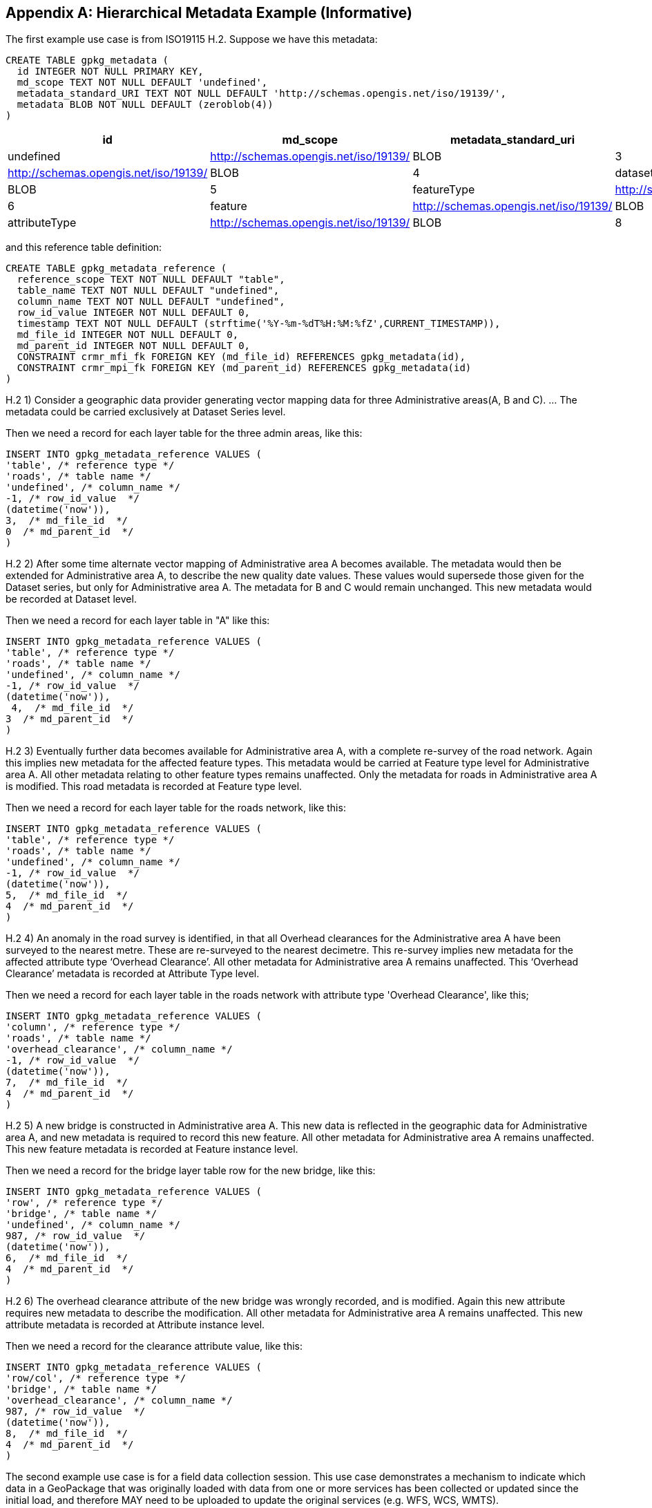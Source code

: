 [[metadata_example_appendix]]
[appendix]
== Hierarchical Metadata Example (Informative)

The first example use case is from ISO19115 H.2.
Suppose we have this metadata:

[source,sql]
----
CREATE TABLE gpkg_metadata (
  id INTEGER NOT NULL PRIMARY KEY,
  md_scope TEXT NOT NULL DEFAULT 'undefined',
  metadata_standard_URI TEXT NOT NULL DEFAULT 'http://schemas.opengis.net/iso/19139/',
  metadata BLOB NOT NULL DEFAULT (zeroblob(4))
)
----

[cols=",,,,",options="header"]
|======
|id|md_scope|metadata_standard_uri|metadata
|0|undefined|http://schemas.opengis.net/iso/19139/|BLOB
|3|series|http://schemas.opengis.net/iso/19139/ |BLOB
|4|dataset|http://schemas.opengis.net/iso/19139/ |BLOB
|5|featureType|http://schemas.opengis.net/iso/19139/ |BLOB
|6|feature|http://schemas.opengis.net/iso/19139/ |BLOB
|7|attributeType|http://schemas.opengis.net/iso/19139/ |BLOB
|8|attribute|http://schemas.opengis.net/iso/19139/ |BLOB
|======

and this reference table definition:

[source,sql]
----
CREATE TABLE gpkg_metadata_reference (
  reference_scope TEXT NOT NULL DEFAULT "table",  
  table_name TEXT NOT NULL DEFAULT "undefined",
  column_name TEXT NOT NULL DEFAULT "undefined",
  row_id_value INTEGER NOT NULL DEFAULT 0,
  timestamp TEXT NOT NULL DEFAULT (strftime('%Y-%m-%dT%H:%M:%fZ',CURRENT_TIMESTAMP)),
  md_file_id INTEGER NOT NULL DEFAULT 0,
  md_parent_id INTEGER NOT NULL DEFAULT 0,
  CONSTRAINT crmr_mfi_fk FOREIGN KEY (md_file_id) REFERENCES gpkg_metadata(id),
  CONSTRAINT crmr_mpi_fk FOREIGN KEY (md_parent_id) REFERENCES gpkg_metadata(id)
)
----

H.2   1) Consider a geographic data provider generating vector mapping data for three Administrative areas(A, B and C).  ... The metadata could be carried exclusively at Dataset Series level.

Then we need a record for each layer table for the three admin areas, like this:

[source,sql]
----
INSERT INTO gpkg_metadata_reference VALUES (
'table', /* reference type */
'roads', /* table name */
'undefined', /* column_name */
-1, /* row_id_value  */
(datetime('now')),
3,  /* md_file_id  */
0  /* md_parent_id  */
)
----

H.2 2) After some time alternate vector mapping of Administrative area A becomes available. The metadata would then be extended for Administrative area A, to describe the new quality date values. These values would supersede those given for the Dataset series, but only for Administrative area A. The metadata for B and C would remain unchanged. This new metadata would be recorded at Dataset
level.

Then we need a record for each layer table in "A" like this:

[source,sql]
----
INSERT INTO gpkg_metadata_reference VALUES (
'table', /* reference type */
'roads', /* table name */
'undefined', /* column_name */
-1, /* row_id_value  */
(datetime('now')),
 4,  /* md_file_id  */
3  /* md_parent_id  */
)
----

H.2 3) Eventually further data becomes available for Administrative area A, with a complete re-survey of the road network. Again this implies new metadata for the affected feature types. This metadata would be carried at Feature type level for Administrative area A. All other metadata relating to other feature types remains unaffected. Only the metadata for roads in Administrative area A is modified. This road metadata is recorded at Feature type level.

Then we need a record for each layer table for the roads network, like this:

[source,sql]
----
INSERT INTO gpkg_metadata_reference VALUES (
'table', /* reference type */
'roads', /* table name */
'undefined', /* column_name */
-1, /* row_id_value  */
(datetime('now')),
5,  /* md_file_id  */
4  /* md_parent_id  */
)
----

H.2 4) An anomaly in the road survey is identified, in that all Overhead clearances for the Administrative area A have been surveyed to the nearest metre. These are re-surveyed to the nearest decimetre.  This re-survey implies new metadata for the affected attribute type ‘Overhead Clearance’. All other metadata for Administrative area A remains unaffected. This ‘Overhead Clearance’ metadata is recorded at Attribute Type level.

Then we need a record for each layer table in the roads network with attribute type 'Overhead Clearance', like this;

[source,sql]
----
INSERT INTO gpkg_metadata_reference VALUES (
'column', /* reference type */
'roads', /* table name */
'overhead_clearance', /* column_name */
-1, /* row_id_value  */
(datetime('now')),
7,  /* md_file_id  */
4  /* md_parent_id  */
)
----

H.2 5) A new bridge is constructed in Administrative area A. This new data is reflected in the geographic data for Administrative area A, and new metadata is required to record this new feature. All other metadata for Administrative area A remains unaffected. This new feature metadata is recorded at Feature instance level.

Then we need a record for the bridge layer table row for the new bridge, like this:

[source,sql]
----
INSERT INTO gpkg_metadata_reference VALUES (
'row', /* reference type */
'bridge', /* table name */
'undefined', /* column_name */
987, /* row_id_value  */
(datetime('now')),
6,  /* md_file_id  */
4  /* md_parent_id  */
)
----

H.2  6) The overhead clearance attribute of the new bridge was wrongly recorded, and is modified. Again this new attribute requires new metadata to describe the modification. All other metadata for Administrative area A remains unaffected. This new attribute metadata is recorded at Attribute instance level.

Then we need a record for the clearance attribute value, like this:

[source,sql]
----
INSERT INTO gpkg_metadata_reference VALUES (
'row/col', /* reference type */
'bridge', /* table name */
'overhead_clearance', /* column_name */
987, /* row_id_value  */
(datetime('now')),
8,  /* md_file_id  */
4  /* md_parent_id  */
)
----

The second example use case is for a field data collection session.  This use case demonstrates a mechanism to indicate which data in a GeoPackage that was originally loaded with data from one or more services has been collected or updated since the initial load, and therefore MAY need to be uploaded to update the original services (e.g. WFS, WCS, WMTS). 

Suppose a user with a mobile handheld device goes out in the field and collects observations of a new "Point of Interest" (POI) feature type, and associated metadata about the field session, the new feature type, some POI instances and some of their attributes (e.g. spatial accuracy, attribute accuracy) that results in the following additional metadata:

[cols=",,,,",options="header"]
|======
|id|md_scope|metadata_standard_uri|metadata
|1 |fieldSession |http://schemas.opengis.net/iso/19139/ |BLOB
|10 |featureType |http://schemas.opengis.net/iso/19139/ |BLOB
|11 |feature |http://schemas.opengis.net/iso/19139/ |BLOB
|12 |attribute |http://schemas.opengis.net/iso/19139/ |BLOB
|13 |attribute |http://schemas.opengis.net/iso/19139/ |BLOB
|14 |feature |http://schemas.opengis.net/iso/19139/ |BLOB
|15 |attribute |http://schemas.opengis.net/iso/19139/ |BLOB
|16 |attribute |http://schemas.opengis.net/iso/19139/ |BLOB
|17 |feature |http://schemas.opengis.net/iso/19139/ |BLOB
|18 |attribute |http://schemas.opengis.net/iso/19139/ |BLOB
|19 |attribute |http://schemas.opengis.net/iso/19139/ |BLOB
|======

(This example assumes that the field session data is still considered "raw" and won't be considered a data set or part of a data series until it has been verified and cleaned, but if that is wrong then additional series and data set metadata could be added.)

Then we need a gpkg_metadata_reference record for the field session for the new POI table, whose md_parent_id is undefined:

[source,sql]
----
INSERT INTO gpkg_metadata_reference VALUES (
'table', /* reference type */
'poi', /* table name */
'undefined', /* column_name */
-1, /* row_id_value  */
(strftime(‘%Y-%m-%dT%H:%M:%fZ’,’now’)),
1,  /* md_file_id  */
0  /* md_parent_id  */
)
----

Then we need a gpkg_metadata_reference record for the feature type for the new POI table, whose md_parent_id is that of the field session:

[source,sql]
----
INSERT INTO gpkg_metadata_reference VALUES (
'table', /* reference type */
'poi', /* table name */
'undefined', /* column_name */
-1, /* row_id_value  */
(strftime(‘%Y-%m-%dT%H:%M:%fZ’,’now’)),
10,  /* md_file_id  */
1  /* md_parent_id  */
)
----

Then we need gpkg_metadata_reference records for the poi feature instance rows, whose md_parent_id is that of the field session:

[source,sql]
----
INSERT INTO gpkg_metadata_reference VALUES (
'row', /* reference type */
'poi', /* table name */
'undefined', /* column_name */
1, /* row_id_value  */
(strftime(‘%Y-%m-%dT%H:%M:%fZ’,’now’)),
11,  /* md_file_id  */
1  /* md_parent_id  */
)

INSERT INTO gpkg_metadata_reference VALUES (
'row', /* reference type */
'poi', /* table name */
'undefined', /* column_name */
2, /* row_id_value  */
14,  /* md_file_id  */
1  /* md_parent_id  */
)

INSERT INTO gpkg_metadata_reference VALUES (
'row', /* reference type */
'poi', /* table name */
'undefined', /* column_name */
3, /* row_id_value  */
(strftime(‘%Y-%m-%dT%H:%M:%fZ’,’now’)),
17,  /* md_file_id  */
1  /* md_parent_id  */
)
----

And finally we need gpkg_metadata_reference records for the poi attribute instance metadata , whose md_parent_id is that of the field session:

[source,sql]
----
INSERT INTO gpkg_metadata_reference VALUES (
'row/col', /* reference type */
'poi', /* table name */
'point', /* column_name */
1, /* row_id_value  */
(strftime(‘%Y-%m-%dT%H:%M:%fZ’,’now’)),
12,  /* md_file_id  */
1  /* md_parent_id  */
)

INSERT INTO gpkg_metadata_reference VALUES (
'row/col', /* reference type */
'poi', /* table name */
'point', /* column_name */
2, /* row_id_value  */
(strftime(‘%Y-%m-%dT%H:%M:%fZ’,’now’)),
15,  /* md_file_id  */
1  /* md_parent_id  */
)

INSERT INTO gpkg_metadata_reference VALUES (
'row/col', /* reference type */
'poi', /* table name */
'point', /* column_name */
3, /* row_id_value  */
(strftime(‘%Y-%m-%dT%H:%M:%fZ’,’now’)),
18,  /* md_file_id  */
1  /* md_parent_id  */
)

INSERT INTO gpkg_metadata_reference VALUES (
'row/col', /* reference type */
'poi', /* table name */
'category', /* column_name */
1, /* row_id_value  */
(strftime(‘%Y-%m-%dT%H:%M:%fZ’,’now’)),
13,  /* md_file_id  */
1  /* md_parent_id  */
)

INSERT INTO gpkg_metadata_reference VALUES (
'row/col', /* reference type */
'poi', /* table name */
'category', /* column_name */
2, /* row_id_value  */
(strftime(‘%Y-%m-%dT%H:%M:%fZ’,’now’)),
16,  /* md_file_id  */
1  /* md_parent_id  */
)

INSERT INTO gpkg_metadata_reference VALUES (
'row/col', /* reference type */
'poi', /* table name */
'category', /* column_name */
3, /* row_id_value  */
(strftime(‘%Y-%m-%dT%H:%M:%fZ’,’now’)),
19,  /* md_file_id  */
1  /* md_parent_id  */
)
----

As long as all metadata collected in the field session either directly (as above) or indirectly (suppose there were a data set level metadata_reference record intermediary) refers to the field session metadata via md_parent_id values, then this chain of metadata references identifies the newly collected information, as Joan requested, in addition to the metadata.

So here is the data after both examples:

.xml_metadata
[cols=",,,,",options="header"]
|======
|id|md_scope|metadata_standard_uri|metadata
|0|undefined|http://schemas.opengis.net/iso/19139/|BLOB
|1 |fieldSession |http://schemas.opengis.net/iso/19139/ |BLOB
|2 |collectionSession |http://schemas.opengis.net/iso/19139/ |BLOB
|3 |series  |http://schemas.opengis.net/iso/19139/ |BLOB
|4 |dataset |http://schemas.opengis.net/iso/19139/ |BLOB
|5 |featureType |http://schemas.opengis.net/iso/19139/ |BLOB
|6 |feature  |http://schemas.opengis.net/iso/19139/ |BLOB
|7 |attributeType |http://schemas.opengis.net/iso/19139/ |BLOB
|8 |attribute |http://schemas.opengis.net/iso/19139/ |BLOB
|10 |featureType |http://schemas.opengis.net/iso/19139/ |BLOB
|11 |feature |http://schemas.opengis.net/iso/19139/ |BLOB
|12 |attribute |http://schemas.opengis.net/iso/19139/ |BLOB
|13 |attribute |http://schemas.opengis.net/iso/19139/ |BLOB
|14 |feature |http://schemas.opengis.net/iso/19139/ |BLOB
|15 |attribute |http://schemas.opengis.net/iso/19139/ |BLOB
|16 |attribute |http://schemas.opengis.net/iso/19139/ |BLOB
|17 |feature |http://schemas.opengis.net/iso/19139/ |BLOB
|18 |attribute |http://schemas.opengis.net/iso/19139/ |BLOB
|19 |attribute |http://schemas.opengis.net/iso/19139/ |BLOB
|======

.gpkg_metadata_reference
[cols=",,,,,,,",options="header"]
|======
|reference_type |table_name |column_name |row_id_value |timestamp |md_file_id |md_parent_id
|table |roads |undefined |0 |ts |3 |0
|table |roads |undefined |0 |ts |4 |3
|table |roads |undefined |0 |ts |5 |4
|column |roads |overhead_clearance |0 |ts |7 |4
|row |bridge |undefined |987 |ts |6 |4
|row/col |bridge |overhead_clearance |987 |ts |8 |4
|table |poi |undefined |0 |ts |1 |0
|row |poi |undefined |0 |ts |10 |1
|row |poi |undefined |1 |ts |11 |1
|row |poi |undefined |2 |ts |14 |1
|row/col |poi |undefined |3 |ts |17 |1
|row/col |poi |point |1 |ts |12 |1
|row/col |poi |point |2 |ts |15 |1
|row/col |poi |point |3 |ts |18 |1
|row/col |poi |category |1 |ts |13 |1
|row/col |poi |category |2 |ts |16 |1
|row/col |poi |category |3 |ts |19 |1
|======
